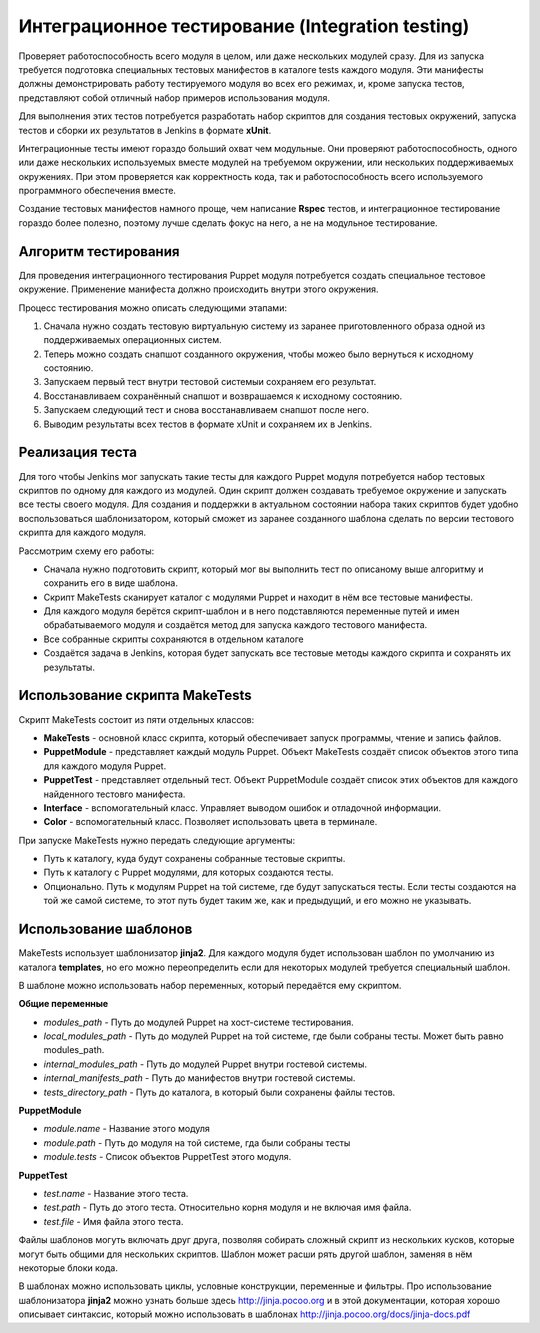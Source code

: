 =================================================
Интеграционное тестирование (Integration testing)
=================================================

Проверяет работоспособность всего модуля в целом, или даже нескольких модулей сразу. Для из запуска требуется
подготовка специальных тестовых манифестов в каталоге tests каждого модуля. Эти манифесты должны демонстрировать
работу тестируемого модуля во всех его режимах, и, кроме запуска тестов, представляют собой отличный набор
примеров использования модуля.

Для выполнения этих тестов потребуется разработать набор скриптов для создания тестовых окружений,
запуска тестов и сборки их результатов в Jenkins в формате **xUnit**.

Интеграционные тесты имеют гораздо больший охват чем модульные. Они проверяют работоспособность, одного или даже
нескольких используемых вместе модулей на требуемом окружении, или нескольких поддерживаемых окружениях.
При этом проверяется как корректность кода, так и работоспособность всего используемого программного обеспечения вместе.

Создание тестовых манифестов намного проще, чем написание **Rspec** тестов, и интеграционное тестирование гораздо
более полезно, поэтому лучше сделать фокус на него, а не на модульное тестирование.

Алгоритм тестирования
---------------------

Для проведения интеграционного тестирования Puppet модуля потребуется создать специальное тестовое окружение.
Применение манифеста должно происходить внутри этого окружения.

Процесс тестирования можно описать следующими этапами:

.. image:: images/integration_tests_scheme.png
   :alt: Схема интеграционного теста
   :align: center

1. Сначала нужно создать тестовую виртуальную систему из заранее приготовленного образа одной из поддерживаемых
   операционных систем.
2. Теперь можно создать снапшот созданного окружения, чтобы можео было вернуться к исходному состоянию.
3. Запускаем первый тест внутри тестовой системыи сохраняем его результат.
4. Восстанавливаем сохранённый снапшот и возврашаемся к исходному состоянию.
5. Запускаем следующий тест и снова восстанавливаем снапшот после него.
6. Выводим результаты всех тестов в формате xUnit и сохраняем их в Jenkins.

Реализация теста
----------------

Для того чтобы Jenkins мог запускать такие тесты для каждого Puppet модуля потребуется набор тестовых скриптов по
одному для каждого из модулей. Один скрипт должен создавать требуемое окружение и запускать все тесты своего модуля.
Для создания и поддержки в актуальном состоянии набора таких скриптов будет удобно воспользоваться шаблонизатором,
который сможет из заранее созданного шаблона сделать по версии тестового скрипта для каждого модуля.

Рассмотрим схему его работы:

.. image:: images/make_tests_templates.png
   :alt: Схема интеграционного теста
   :align: center

- Сначала нужно подготовить скрипт, который мог вы выполнить тест по описаному выше алгоритму и сохранить его
  в виде шаблона.
- Скрипт MakeTests сканирует каталог с модулями Puppet и находит в нём все тестовые манифесты.
- Для каждого модуля берётся скрипт-шаблон и в него подставляются переменные путей и имен обрабатываемого модуля и
  создаётся метод для запуска каждого тестового манифеста.
- Все собранные скрипты сохраняются в отдельном каталоге
- Создаётся задача в Jenkins, которая будет запускать все тестовые методы каждого скрипта и сохранять их результаты.

Использование скрипта MakeTests
-------------------------------

Скрипт MakeTests состоит из пяти отдельных классов:

- **MakeTests** - основной класс скрипта, который обеспечивает запуск программы, чтение и запись файлов.
- **PuppetModule** - представляет каждый модуль Puppet. Объект MakeTests создаёт список объектов этого типа для каждого
  модуля Puppet.
- **PuppetTest** - представляет отдельный тест. Объект PuppetModule создаёт список этих объектов для каждого найденного
  тестовго манифеста.
- **Interface** - вспомогательный класс. Управляет выводом ошибок и отладочной информации.
- **Color** - вспомогательный класс. Позволяет использовать цвета в терминале.

При запуске MakeTests нужно передать следующие аргументы:

- Путь к каталогу, куда будут сохранены собранные тестовые скрипты.
- Путь к каталогу с Puppet модулями, для которых создаются тесты.
- Опционально. Путь к модулям Puppet на той системе, где будут запускаться тесты. Если тесты создаются на той же самой
  системе, то этот путь будет таким же, как и предыдущий, и его можно не указывать.

Использование шаблонов
----------------------

MakeTests использует шаблонизатор **jinja2**. Для каждого модуля будет использован шаблон по умолчанию из каталога
**templates**, но его можно переопределить если для некоторых модулей требуется специальный шаблон.

В шаблоне можно использовать набор переменных, который передаётся ему скриптом.

**Общие переменные**

- *modules_path* - Путь до модулей Puppet на хост-системе тестирования.
- *local_modules_path* - Путь до модулей Puppet на той системе, где были собраны тесты. Может быть равно modules_path.
- *internal_modules_path* - Путь до модулей Puppet внутри гостевой системы.
- *internal_manifests_path* - Путь до манифестов внутри гостевой системы.
- *tests_directory_path* - Путь до каталога, в который были сохранены файлы тестов.

**PuppetModule**

- *module.name* - Название этого модуля
- *module.path* - Путь до модуля на той системе, гда были собраны тесты
- *module.tests* - Список объектов PuppetTest этого модуля.

**PuppetTest**

- *test.name* - Название этого теста.
- *test.path* - Путь до этого теста. Относительно корня модуля и не включая имя файла.
- *test.file* - Имя файла этого теста.

Файлы шаблонов могуть включать друг друга, позволяя собирать сложный скрипт из нескольких кусков, которые могут быть
общими для нескольких скриптов. Шаблон может расши рять другой шаблон, заменяя в нём некоторые блоки кода.

В шаблонах можно использовать циклы, условные конструкции, переменные и фильтры. Про использование шаблонизатора
**jinja2** можно узнать больше здесь http://jinja.pocoo.org и в этой документации, которая
хорошо описывает синтаксис, который можно использовать в шаблонах http://jinja.pocoo.org/docs/jinja-docs.pdf
